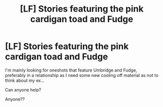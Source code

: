 #+TITLE: [LF] Stories featuring the pink cardigan toad and Fudge

* [LF] Stories featuring the pink cardigan toad and Fudge
:PROPERTIES:
:Author: GryffindorTom
:Score: 1
:DateUnix: 1482866194.0
:DateShort: 2016-Dec-27
:FlairText: Request
:END:
I'm mainly looking for oneshots that feature Umbridge and Fudge, preferably in a relationship as I need some new cooling off material as not to think about my ex...

Can anyone help?

Anyone??

